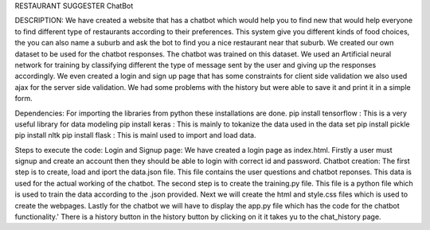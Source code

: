 RESTAURANT SUGGESTER ChatBot

DESCRIPTION:
We have created a website that has a chatbot which would help you to find new that would help everyone to find different 
type of restaurants according to their preferences. This system give you different kinds of food choices, the you can also 
name a suburb and ask the bot to find you a nice restaurant near that suburb. We created our own dataset to be used for the
chatbot responses. The chatbot was trained on this dataset. We used an Artificial neural network for training by classifying 
different the type of message sent by the user and giving up the responses accordingly. We even created a login and sign up page 
that has some constraints for client side validation we also used ajax for the server side validation. We had some problems with the history but were able 
to save it and print it in a simple form.

Dependencies:
For importing the libraries from python these installations are done. 
pip install tensorflow : This is a very useful library for data modeling
pip install keras : This is mainly to tokanize the data used in the data set
pip install pickle 
pip install nltk
pip install flask : This is mainl used to import and load data.

Steps to execute the code:
Login and Signup page:
We have created a login page as index.html. Firstly a user must signup and create an account then they should be able to login with correct id and password.
Chatbot creation:
The first step is to create, load and iport the data.json file. This file contains the user questions and chatbot reponses. This data 
is used for the actual working of the chatbot.
The second step is to create the training.py file. This file is a python file which is used to train the data according to the .json provided.
Next we will create the html and style.css files which is used to create the webpages.
Lastly for the chatbot we will have to display the app.py file which has the code for the chatbot functionality.'
There is a history button in the history button by clicking on it it takes yu to the chat_history page.




